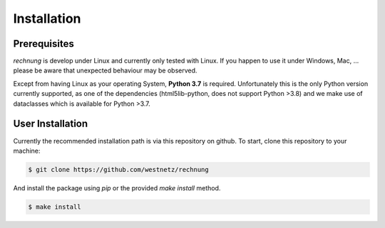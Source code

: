 Installation
============

Prerequisites
-------------

*rechnung* is develop under Linux and currently only tested with Linux. If you happen to use it under Windows, Mac, ... please be aware that unexpected behaviour may be observed. 

Except from having Linux as your operating System, **Python 3.7** is required. Unfortunately this is the only Python version currently supported, as one of the dependencies (html5lib-python, does not support Python >3.8) and we make use of dataclasses which is available for Python >3.7. 

User Installation
-----------------

Currently the recommended installation path is via this repository on github.
To start, clone this repository to your machine:

.. code:: zsh

        $ git clone https://github.com/westnetz/rechnung


And install the package using *pip* or the provided *make install* method.

.. code:: zsh
        
        $ make install
